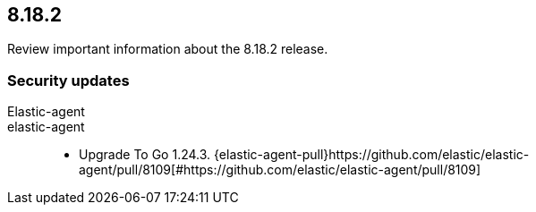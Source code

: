 // begin 8.18.2 relnotes

[[release-notes-8.18.2]]
==  8.18.2

Review important information about the  8.18.2 release.

[discrete]
[[security-updates-8.18.2]]
=== Security updates


Elastic-agent::

elastic-agent::

* Upgrade To Go 1.24.3. {elastic-agent-pull}https://github.com/elastic/elastic-agent/pull/8109[#https://github.com/elastic/elastic-agent/pull/8109]

// end 8.18.2 relnotes

